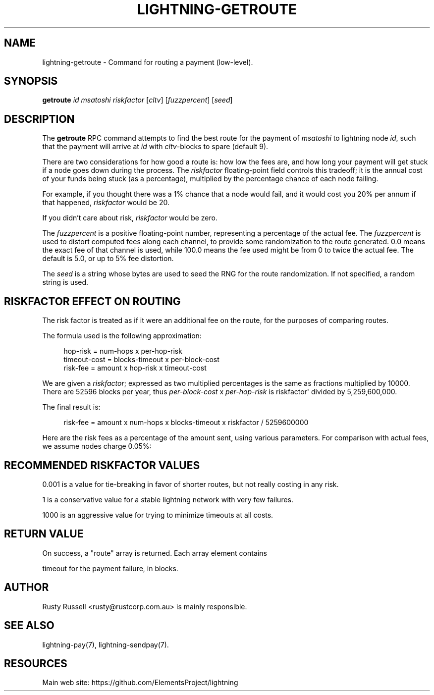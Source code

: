 '\" t
.\"     Title: lightning-getroute
.\"    Author: [see the "AUTHOR" section]
.\" Generator: DocBook XSL Stylesheets v1.79.1 <http://docbook.sf.net/>
.\"      Date: 09/17/2018
.\"    Manual: \ \&
.\"    Source: \ \&
.\"  Language: English
.\"
.TH "LIGHTNING\-GETROUTE" "7" "09/17/2018" "\ \&" "\ \&"
.\" -----------------------------------------------------------------
.\" * Define some portability stuff
.\" -----------------------------------------------------------------
.\" ~~~~~~~~~~~~~~~~~~~~~~~~~~~~~~~~~~~~~~~~~~~~~~~~~~~~~~~~~~~~~~~~~
.\" http://bugs.debian.org/507673
.\" http://lists.gnu.org/archive/html/groff/2009-02/msg00013.html
.\" ~~~~~~~~~~~~~~~~~~~~~~~~~~~~~~~~~~~~~~~~~~~~~~~~~~~~~~~~~~~~~~~~~
.ie \n(.g .ds Aq \(aq
.el       .ds Aq '
.\" -----------------------------------------------------------------
.\" * set default formatting
.\" -----------------------------------------------------------------
.\" disable hyphenation
.nh
.\" disable justification (adjust text to left margin only)
.ad l
.\" -----------------------------------------------------------------
.\" * MAIN CONTENT STARTS HERE *
.\" -----------------------------------------------------------------
.SH "NAME"
lightning-getroute \- Command for routing a payment (low\-level)\&.
.SH "SYNOPSIS"
.sp
\fBgetroute\fR \fIid\fR \fImsatoshi\fR \fIriskfactor\fR [\fIcltv\fR] [\fIfuzzpercent\fR] [\fIseed\fR]
.SH "DESCRIPTION"
.sp
The \fBgetroute\fR RPC command attempts to find the best route for the payment of \fImsatoshi\fR to lightning node \fIid\fR, such that the payment will arrive at \fIid\fR with \fIcltv\fR\-blocks to spare (default 9)\&.
.sp
There are two considerations for how good a route is: how low the fees are, and how long your payment will get stuck if a node goes down during the process\&. The \fIriskfactor\fR floating\-point field controls this tradeoff; it is the annual cost of your funds being stuck (as a percentage), multiplied by the percentage chance of each node failing\&.
.sp
For example, if you thought there was a 1% chance that a node would fail, and it would cost you 20% per annum if that happened, \fIriskfactor\fR would be 20\&.
.sp
If you didn\(cqt care about risk, \fIriskfactor\fR would be zero\&.
.sp
The \fIfuzzpercent\fR is a positive floating\-point number, representing a percentage of the actual fee\&. The \fIfuzzpercent\fR is used to distort computed fees along each channel, to provide some randomization to the route generated\&. 0\&.0 means the exact fee of that channel is used, while 100\&.0 means the fee used might be from 0 to twice the actual fee\&. The default is 5\&.0, or up to 5% fee distortion\&.
.sp
The \fIseed\fR is a string whose bytes are used to seed the RNG for the route randomization\&. If not specified, a random string is used\&.
.SH "RISKFACTOR EFFECT ON ROUTING"
.sp
The risk factor is treated as if it were an additional fee on the route, for the purposes of comparing routes\&.
.sp
The formula used is the following approximation:
.sp
.if n \{\
.RS 4
.\}
.nf
hop\-risk = num\-hops x per\-hop\-risk
timeout\-cost = blocks\-timeout x per\-block\-cost
risk\-fee = amount x hop\-risk x timeout\-cost
.fi
.if n \{\
.RE
.\}
.sp
We are given a \fIriskfactor\fR; expressed as two multiplied percentages is the same as fractions multiplied by 10000\&. There are 52596 blocks per year, thus \fIper\-block\-cost\fR x \fIper\-hop\-risk\fR is riskfactor\*(Aq divided by 5,259,600,000\&.
.sp
The final result is:
.sp
.if n \{\
.RS 4
.\}
.nf
risk\-fee = amount x num\-hops x blocks\-timeout x riskfactor / 5259600000
.fi
.if n \{\
.RE
.\}
.sp
Here are the risk fees as a percentage of the amount sent, using various parameters\&. For comparison with actual fees, we assume nodes charge 0\&.05%:
.TS
allbox tab(:);
ltB ltB ltB ltB ltB.
T{
Riskfactor
T}:T{
Nodes
T}:T{
Delay per node
T}:T{
Risk Fee %
T}:T{
Route fee %
T}
.T&
lt lt lt lt lt
lt lt lt lt lt
lt lt lt lt lt
lt lt lt lt lt
lt lt lt lt lt
lt lt lt lt lt
lt lt lt lt lt
lt lt lt lt lt
lt lt lt lt lt.
T{
.sp
0\&.001
T}:T{
.sp
5
T}:T{
.sp
6
T}:T{
.sp
0
T}:T{
.sp
0\&.25
T}
T{
.sp
1
T}:T{
.sp
5
T}:T{
.sp
6
T}:T{
.sp
0
T}:T{
.sp
0\&.25
T}
T{
.sp
1000
T}:T{
.sp
5
T}:T{
.sp
6
T}:T{
.sp
0\&.0029
T}:T{
.sp
0\&.25
T}
T{
.sp
0\&.001
T}:T{
.sp
10
T}:T{
.sp
72
T}:T{
.sp
0
T}:T{
.sp
0\&.5
T}
T{
.sp
1
T}:T{
.sp
10
T}:T{
.sp
72
T}:T{
.sp
0\&.0001
T}:T{
.sp
0\&.5
T}
T{
.sp
1000
T}:T{
.sp
10
T}:T{
.sp
72
T}:T{
.sp
0\&.1369
T}:T{
.sp
0\&.5
T}
T{
.sp
0\&.001
T}:T{
.sp
20
T}:T{
.sp
1008
T}:T{
.sp
0
T}:T{
.sp
1\&.0
T}
T{
.sp
1
T}:T{
.sp
20
T}:T{
.sp
1008
T}:T{
.sp
0\&.0077
T}:T{
.sp
1\&.0
T}
T{
.sp
1000
T}:T{
.sp
20
T}:T{
.sp
1008
T}:T{
.sp
7\&.6660
T}:T{
.sp
1\&.0
T}
.TE
.sp 1
.SH "RECOMMENDED RISKFACTOR VALUES"
.sp
0\&.001 is a value for tie\-breaking in favor of shorter routes, but not really costing in any risk\&.
.sp
1 is a conservative value for a stable lightning network with very few failures\&.
.sp
1000 is an aggressive value for trying to minimize timeouts at all costs\&.
.SH "RETURN VALUE"
.sp
On success, a "route" array is returned\&. Each array element contains
.sp
timeout for the payment failure, in blocks\&.
.SH "AUTHOR"
.sp
Rusty Russell <rusty@rustcorp\&.com\&.au> is mainly responsible\&.
.SH "SEE ALSO"
.sp
lightning\-pay(7), lightning\-sendpay(7)\&.
.SH "RESOURCES"
.sp
Main web site: https://github\&.com/ElementsProject/lightning
